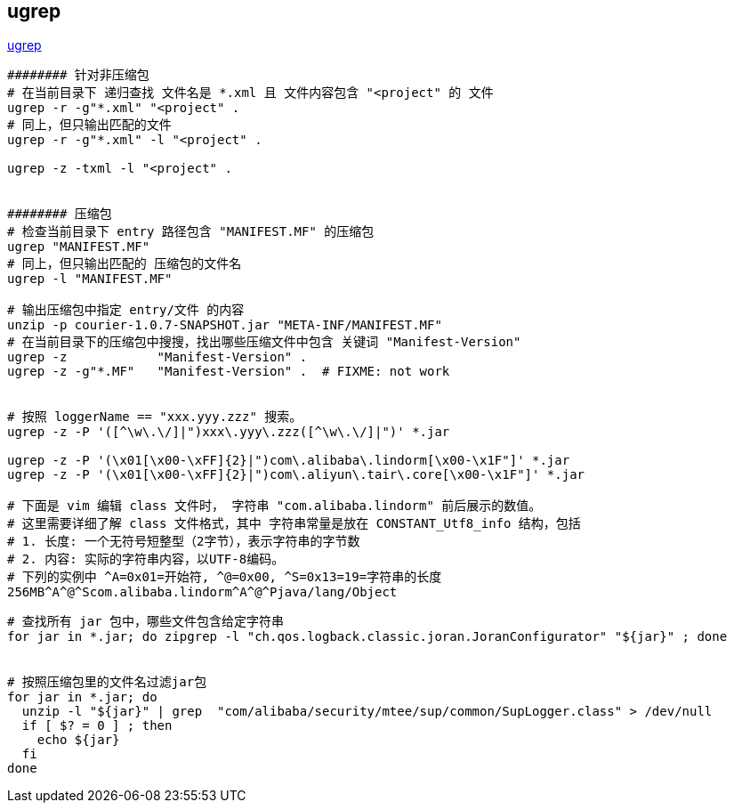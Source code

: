 
## ugrep

link:https://github.com/Genivia/ugrep[ugrep]

[source,shell]
----
######## 针对非压缩包
# 在当前目录下 递归查找 文件名是 *.xml 且 文件内容包含 "<project" 的 文件
ugrep -r -g"*.xml" "<project" .
# 同上，但只输出匹配的文件
ugrep -r -g"*.xml" -l "<project" .

ugrep -z -txml -l "<project" .


######## 压缩包
# 检查当前目录下 entry 路径包含 "MANIFEST.MF" 的压缩包
ugrep "MANIFEST.MF"
# 同上，但只输出匹配的 压缩包的文件名
ugrep -l "MANIFEST.MF"

# 输出压缩包中指定 entry/文件 的内容
unzip -p courier-1.0.7-SNAPSHOT.jar "META-INF/MANIFEST.MF"
# 在当前目录下的压缩包中搜搜，找出哪些压缩文件中包含 关键词 "Manifest-Version"
ugrep -z            "Manifest-Version" .
ugrep -z -g"*.MF"   "Manifest-Version" .  # FIXME: not work


# 按照 loggerName == "xxx.yyy.zzz" 搜索。
ugrep -z -P '([^\w\.\/]|")xxx\.yyy\.zzz([^\w\.\/]|")' *.jar

ugrep -z -P '(\x01[\x00-\xFF]{2}|")com\.alibaba\.lindorm[\x00-\x1F"]' *.jar
ugrep -z -P '(\x01[\x00-\xFF]{2}|")com\.aliyun\.tair\.core[\x00-\x1F"]' *.jar

# 下面是 vim 编辑 class 文件时， 字符串 "com.alibaba.lindorm" 前后展示的数值。
# 这里需要详细了解 class 文件格式，其中 字符串常量是放在 CONSTANT_Utf8_info 结构，包括
# 1. 长度: 一个无符号短整型（2字节），表示字符串的字节数
# 2. 内容: 实际的字符串内容，以UTF-8编码。
# 下列的实例中 ^A=0x01=开始符, ^@=0x00, ^S=0x13=19=字符串的长度
256MB^A^@^Scom.alibaba.lindorm^A^@^Pjava/lang/Object

----



[source,shell]
----
# 查找所有 jar 包中，哪些文件包含给定字符串
for jar in *.jar; do zipgrep -l "ch.qos.logback.classic.joran.JoranConfigurator" "${jar}" ; done


# 按照压缩包里的文件名过滤jar包
for jar in *.jar; do
  unzip -l "${jar}" | grep  "com/alibaba/security/mtee/sup/common/SupLogger.class" > /dev/null
  if [ $? = 0 ] ; then
    echo ${jar}
  fi
done
----


